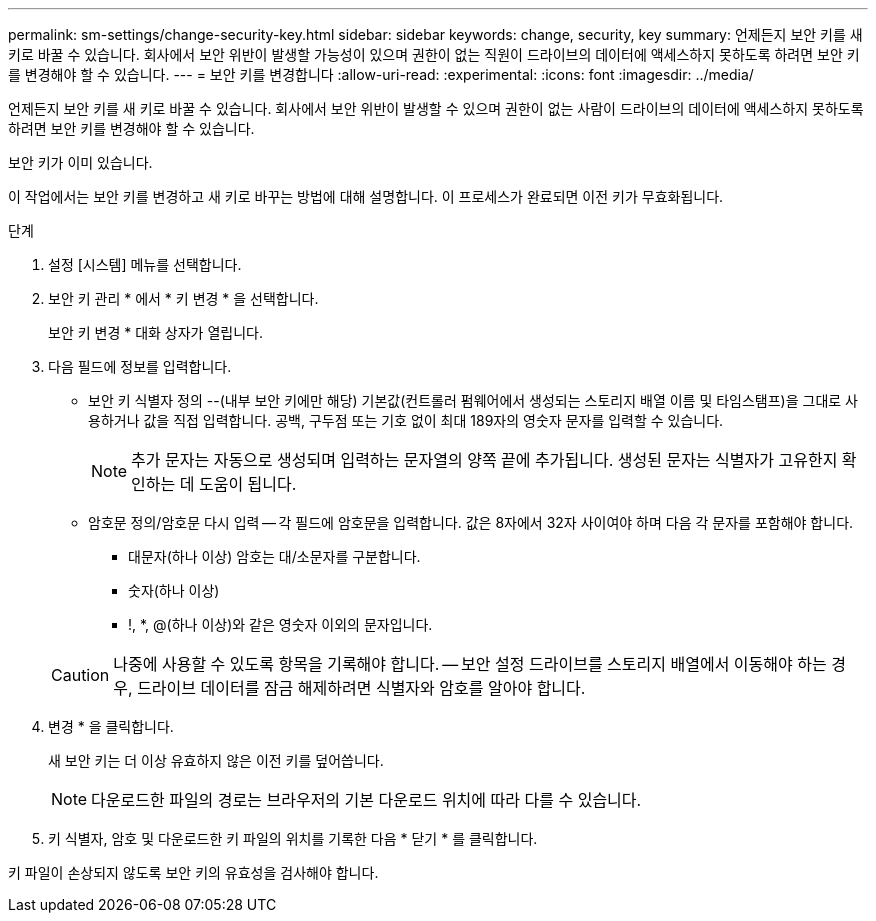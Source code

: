 ---
permalink: sm-settings/change-security-key.html 
sidebar: sidebar 
keywords: change, security, key 
summary: 언제든지 보안 키를 새 키로 바꿀 수 있습니다. 회사에서 보안 위반이 발생할 가능성이 있으며 권한이 없는 직원이 드라이브의 데이터에 액세스하지 못하도록 하려면 보안 키를 변경해야 할 수 있습니다. 
---
= 보안 키를 변경합니다
:allow-uri-read: 
:experimental: 
:icons: font
:imagesdir: ../media/


[role="lead"]
언제든지 보안 키를 새 키로 바꿀 수 있습니다. 회사에서 보안 위반이 발생할 수 있으며 권한이 없는 사람이 드라이브의 데이터에 액세스하지 못하도록 하려면 보안 키를 변경해야 할 수 있습니다.

보안 키가 이미 있습니다.

이 작업에서는 보안 키를 변경하고 새 키로 바꾸는 방법에 대해 설명합니다. 이 프로세스가 완료되면 이전 키가 무효화됩니다.

.단계
. 설정 [시스템] 메뉴를 선택합니다.
. 보안 키 관리 * 에서 * 키 변경 * 을 선택합니다.
+
보안 키 변경 * 대화 상자가 열립니다.

. 다음 필드에 정보를 입력합니다.
+
** 보안 키 식별자 정의 --(내부 보안 키에만 해당) 기본값(컨트롤러 펌웨어에서 생성되는 스토리지 배열 이름 및 타임스탬프)을 그대로 사용하거나 값을 직접 입력합니다. 공백, 구두점 또는 기호 없이 최대 189자의 영숫자 문자를 입력할 수 있습니다.
+
[NOTE]
====
추가 문자는 자동으로 생성되며 입력하는 문자열의 양쪽 끝에 추가됩니다. 생성된 문자는 식별자가 고유한지 확인하는 데 도움이 됩니다.

====
** 암호문 정의/암호문 다시 입력 -- 각 필드에 암호문을 입력합니다. 값은 8자에서 32자 사이여야 하며 다음 각 문자를 포함해야 합니다.
+
*** 대문자(하나 이상) 암호는 대/소문자를 구분합니다.
*** 숫자(하나 이상)
*** !, *, @(하나 이상)와 같은 영숫자 이외의 문자입니다.




+
[CAUTION]
====
나중에 사용할 수 있도록 항목을 기록해야 합니다. -- 보안 설정 드라이브를 스토리지 배열에서 이동해야 하는 경우, 드라이브 데이터를 잠금 해제하려면 식별자와 암호를 알아야 합니다.

====
. 변경 * 을 클릭합니다.
+
새 보안 키는 더 이상 유효하지 않은 이전 키를 덮어씁니다.

+
[NOTE]
====
다운로드한 파일의 경로는 브라우저의 기본 다운로드 위치에 따라 다를 수 있습니다.

====
. 키 식별자, 암호 및 다운로드한 키 파일의 위치를 기록한 다음 * 닫기 * 를 클릭합니다.


키 파일이 손상되지 않도록 보안 키의 유효성을 검사해야 합니다.
